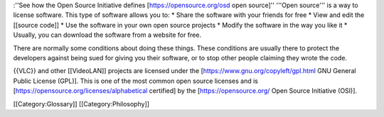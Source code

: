 :''See how the Open Source Initiative defines
[https://opensource.org/osd open source]'' '''Open source''' is a way to
license software. This type of software allows you to: \* Share the
software with your friends for free \* View and edit the [[source code]]
\* Use the software in your own open source projects \* Modify the
software in the way you like it \* Usually, you can download the
software from a website for free.

There are normally some conditions about doing these things. These
conditions are usually there to protect the developers against being
sued for giving you their software, or to stop other people claiming
they wrote the code.

{{VLC}} and other [[VideoLAN]] projects are licensed under the
[https://www.gnu.org/copyleft/gpl.html GNU General Public License
(GPL)]. This is one of the most common open source licenses and is
[https://opensource.org/licenses/alphabetical certified] by the
[https://opensource.org/ Open Source Initiative (OSI)].

[[Category:Glossary]] [[Category:Philosophy]]
